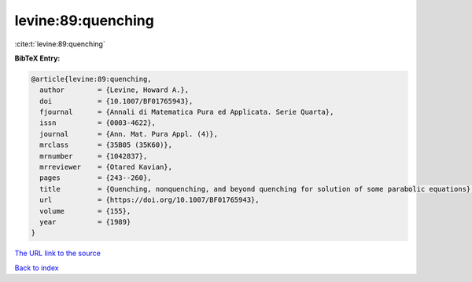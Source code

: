 levine:89:quenching
===================

:cite:t:`levine:89:quenching`

**BibTeX Entry:**

.. code-block:: bibtex

   @article{levine:89:quenching,
     author        = {Levine, Howard A.},
     doi           = {10.1007/BF01765943},
     fjournal      = {Annali di Matematica Pura ed Applicata. Serie Quarta},
     issn          = {0003-4622},
     journal       = {Ann. Mat. Pura Appl. (4)},
     mrclass       = {35B05 (35K60)},
     mrnumber      = {1042837},
     mrreviewer    = {Otared Kavian},
     pages         = {243--260},
     title         = {Quenching, nonquenching, and beyond quenching for solution of some parabolic equations},
     url           = {https://doi.org/10.1007/BF01765943},
     volume        = {155},
     year          = {1989}
   }
`The URL link to the source <https://doi.org/10.1007/BF01765943>`_


`Back to index <../By-Cite-Keys.html>`_
